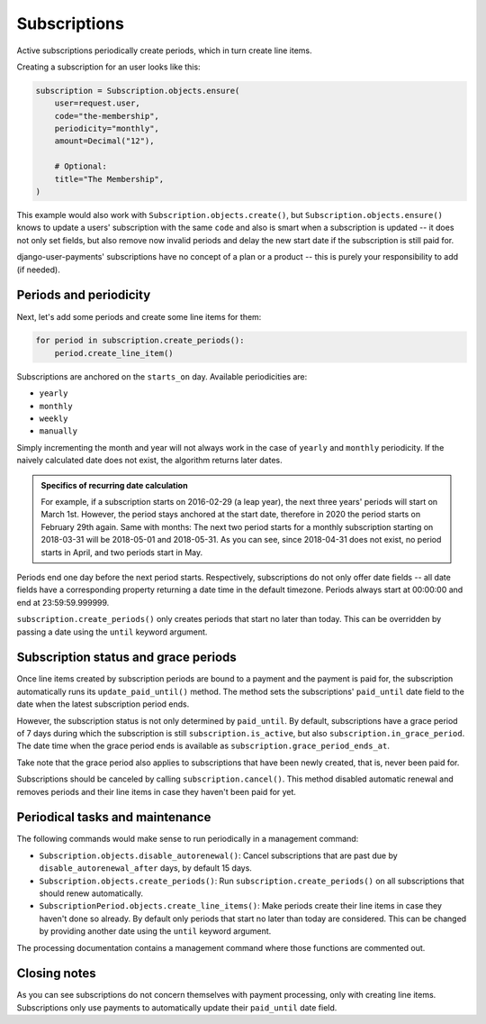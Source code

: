 Subscriptions
=============

Active subscriptions periodically create periods, which in turn create
line items.

Creating a subscription for an user looks like this:

.. code-block:: python

    subscription = Subscription.objects.ensure(
        user=request.user,
        code="the-membership",
        periodicity="monthly",
        amount=Decimal("12"),

        # Optional:
        title="The Membership",
    )

This example would also work with ``Subscription.objects.create()``, but
``Subscription.objects.ensure()`` knows to update a users' subscription
with the same ``code`` and also is smart when a subscription is updated
-- it does not only set fields, but also remove now invalid periods and
delay the new start date if the subscription is still paid for.

django-user-payments' subscriptions have no concept of a plan or a
product -- this is purely your responsibility to add (if needed).


Periods and periodicity
~~~~~~~~~~~~~~~~~~~~~~~

Next, let's add some periods and create some line items for them:

.. code-block:: python

    for period in subscription.create_periods():
        period.create_line_item()

Subscriptions are anchored on the ``starts_on`` day.  Available
periodicities are:

- ``yearly``
- ``monthly``
- ``weekly``
- ``manually``

Simply incrementing the month and year will not always work in the case
of ``yearly`` and ``monthly`` periodicity. If the naively calculated
date does not exist, the algorithm returns later dates.

.. admonition:: Specifics of recurring date calculation

   For example, if a subscription starts on 2016-02-29 (a leap year),
   the next three years' periods will start on March 1st. However, the
   period stays anchored at the start date, therefore in 2020 the period
   starts on February 29th again. Same with months: The next two period
   starts for a monthly subscription starting on 2018-03-31 will be
   2018-05-01 and 2018-05-31. As you can see, since 2018-04-31 does not
   exist, no period starts in April, and two periods start in May.

Periods end one day before the next period starts. Respectively,
subscriptions do not only offer date fields -- all date fields have a
corresponding property returning a date time in the default timezone.
Periods always start at 00:00:00 and end at 23:59:59.999999.

``subscription.create_periods()`` only creates periods that start no
later than today. This can be overridden by passing a date using the
``until`` keyword argument.


Subscription status and grace periods
~~~~~~~~~~~~~~~~~~~~~~~~~~~~~~~~~~~~~

Once line items created by subscription periods are bound to a payment
and the payment is paid for, the subscription automatically runs its
``update_paid_until()`` method. The method sets the subscriptions'
``paid_until`` date field to the date when the latest subscription
period ends.

However, the subscription status is not only determined by
``paid_until``. By default, subscriptions have a grace period of 7 days
during which the subscription is still ``subscription.is_active``, but
also ``subscription.in_grace_period``. The date time when the grace
period ends is available as ``subscription.grace_period_ends_at``.

Take note that the grace period also applies to subscriptions that have
been newly created, that is, never been paid for.

Subscriptions should be canceled by calling ``subscription.cancel()``.
This method disabled automatic renewal and removes periods and their
line items in case they haven't been paid for yet.


Periodical tasks and maintenance
~~~~~~~~~~~~~~~~~~~~~~~~~~~~~~~~

The following commands would make sense to run periodically in a
management command:

- ``Subscription.objects.disable_autorenewal()``: Cancel subscriptions
  that are past due by ``disable_autorenewal_after`` days, by default 15
  days.
- ``Subscription.objects.create_periods()``: Run
  ``subscription.create_periods()`` on all subscriptions that should
  renew automatically.
- ``SubscriptionPeriod.objects.create_line_items()``: Make periods
  create their line items in case they haven't done so already. By
  default only periods that start no later than today are considered.
  This can be changed by providing another date using the ``until``
  keyword argument.

The processing documentation contains a management command where those
functions are commented out.


Closing notes
~~~~~~~~~~~~~

As you can see subscriptions do not concern themselves with payment
processing, only with creating line items. Subscriptions only use
payments to automatically update their ``paid_until`` date field.

